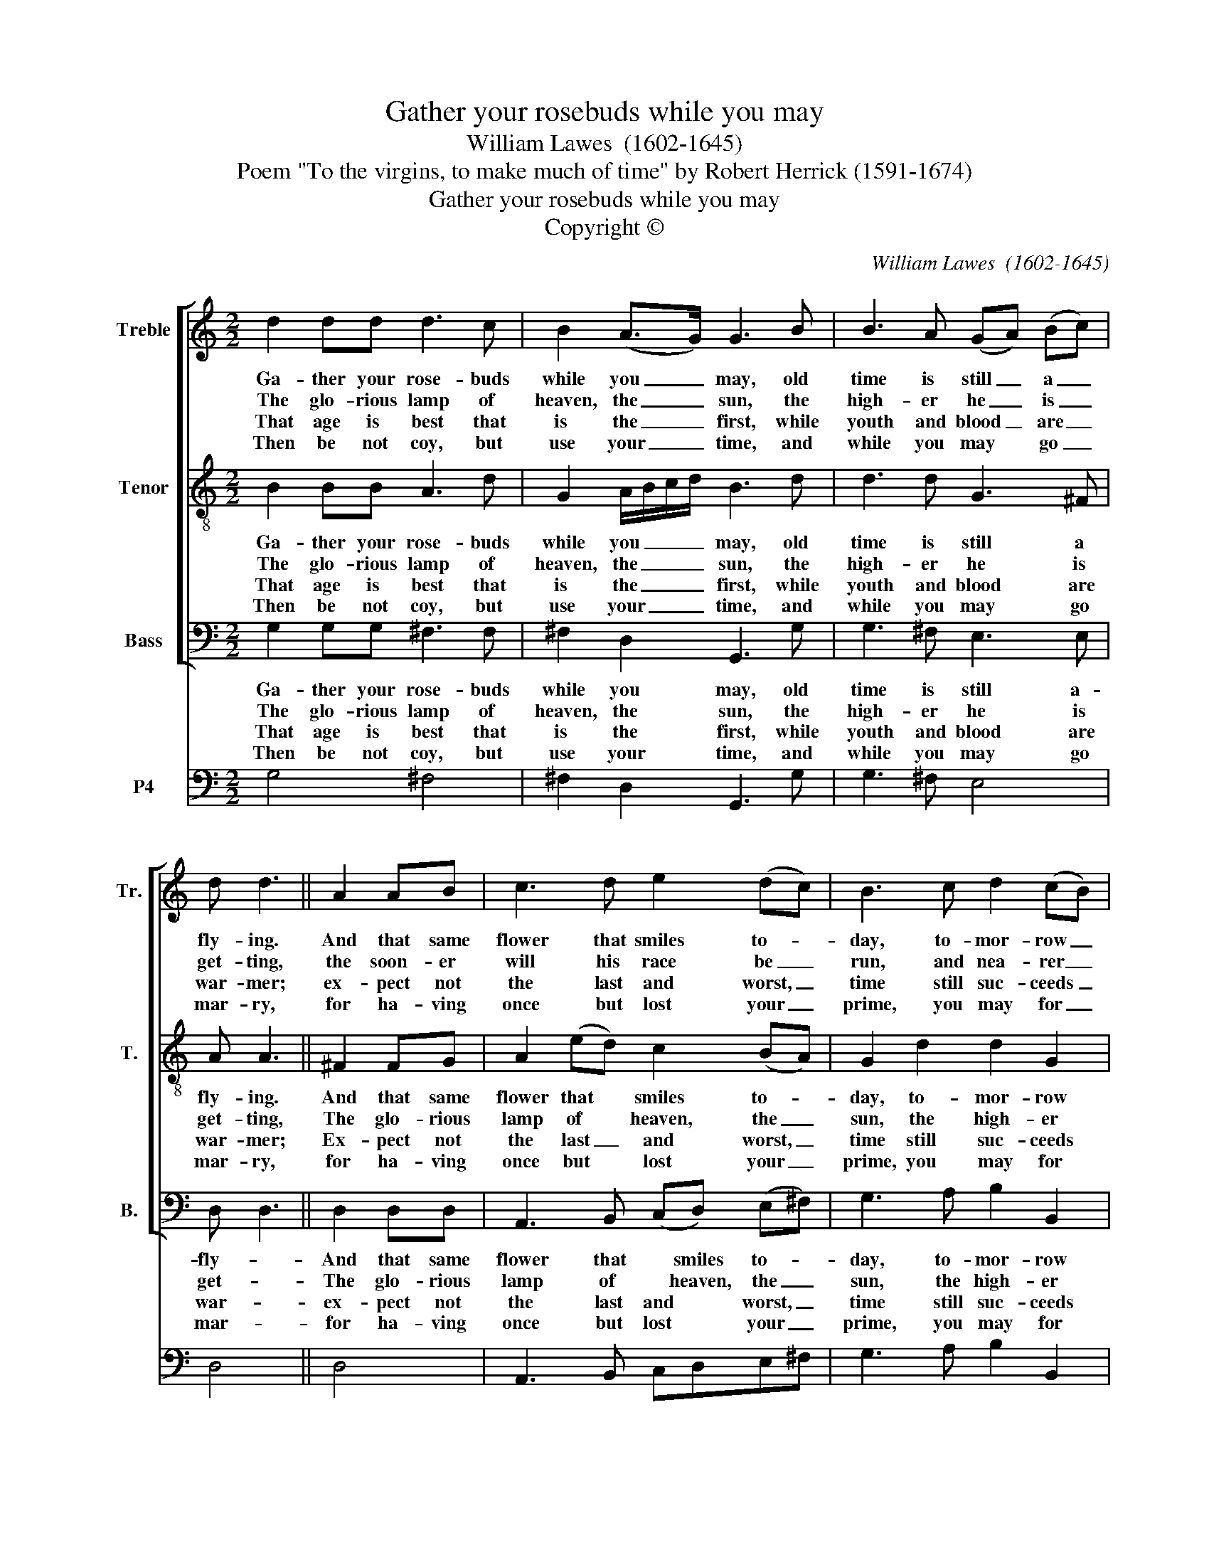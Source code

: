 X:1
T:Gather your rosebuds while you may
T:William Lawes  (1602-1645)
T:Poem "To the virgins, to make much of time" by Robert Herrick (1591-1674)
T:Gather your rosebuds while you may
T:Copyright © 
C:William Lawes  (1602-1645)
Z:Poem "To the virgins, to make much of time"
Z:by Robert Herrick (1591-1674)
Z:Copyright ©
%%score [ 1 2 3 ] 4
L:1/8
M:2/2
K:C
V:1 treble nm="Treble" snm="Tr."
V:2 treble-8 transpose=-12 nm="Tenor" snm="T."
V:3 bass nm="Bass" snm="B."
V:4 bass nm="P4"
V:1
 d2 dd d3 c | B2 (A>G) G3 B | B3 A (GA) (Bc) | d d3 || A2 AB | c3 d e2 (dc) | B3 c d2 (cB) | %7
w: Ga- ther your rose- buds|while you _ may, old|time is still _ a _|fly- ing.|And that same|flower that smiles to- *|day, to- mor- row _|
w: The glo- rious lamp of|heaven, the _ sun, the|high- er he _ is _|get- ting,|the soon- er|will his race be _|run, and nea- rer _|
w: That age is best that|is the _ first, while|youth and blood _ are _|war- mer;|ex- pect not|the last and worst, _|time still suc- ceeds _|
w: Then be not coy, but|use your _ time, and|while you may * go _|mar- ry,|for ha- ving|once but lost your _|prime, you may for _|
 A3 G G G3 |] %8
w: will be dy- ing.|
w: he's to set- ting.|
w: the for- * mer.|
w: e- ver tar- ry.|
V:2
 B2 BB A3 d | G2 A/B/c/d/ B3 d | d3 d G3 ^F | A A3 || ^F2 FG | A2 (ed) c2 (BA) | G2 d2 d2 G2 | %7
w: Ga- ther your rose- buds|while you _ _ _ may, old|time is still a|fly- ing.|And that same|flower that * smiles to- *|day, to- mor- row|
w: The glo- rious lamp of|heaven, the _ _ _ sun, the|high- er he is|get- ting,|The glo- rious|lamp of * heaven, the _|sun, the high- er|
w: That age is best that|is the _ _ _ first, while|youth and blood are|war- mer;|Ex- pect not|the last _ and worst, _|time still suc- ceeds|
w: Then be not coy, but|use your _ _ _ time, and|while you may go|mar- ry,|for ha- ving|once but * lost your _|prime, you may for|
 ^F3 G G G3 |] %8
w: will be dy- ing.|
w: he is get- ting,|
w: the for- * mer.|
w: e- ver tar- ry.|
V:3
 G,2 G,G, ^F,3 F, | ^F,2 D,2 G,,3 G, | G,3 ^F, E,3 E, | D, D,3 || D,2 D,D, | %5
w: Ga- ther your rose- buds|while you may, old|time is still a-|fly- *|And that same|
w: The glo- rious lamp of|heaven, the sun, the|high- er he is|get- *|The glo- rious|
w: That age is best that|is the first, while|youth and blood are|war- *|ex- pect not|
w: Then be not coy, but|use your time, and|while you may go|mar- *|for ha- ving|
 A,,3 B,, (C,D,) (E,^F,) | G,3 A, B,2 B,,2 | D,3 D, G,, G,,3 |] %8
w: flower that * smiles to- *|day, to- mor- row|will be dy- ing.|
w: lamp of * heaven, the _|sun, the high- er|he is get- ting,|
w: the last and * worst, _|time still suc- ceeds|the for- * mer.|
w: once but lost * your _|prime, you may for|e- ver tar- ry.|
V:4
 G,4 ^F,4 | ^F,2 D,2 G,,3 G, | G,3 ^F, E,4 | D,4 || D,4 | A,,3 B,, C,D,E,^F, | G,3 A, B,2 B,,2 | %7
 D,4 G,,4 |] %8

